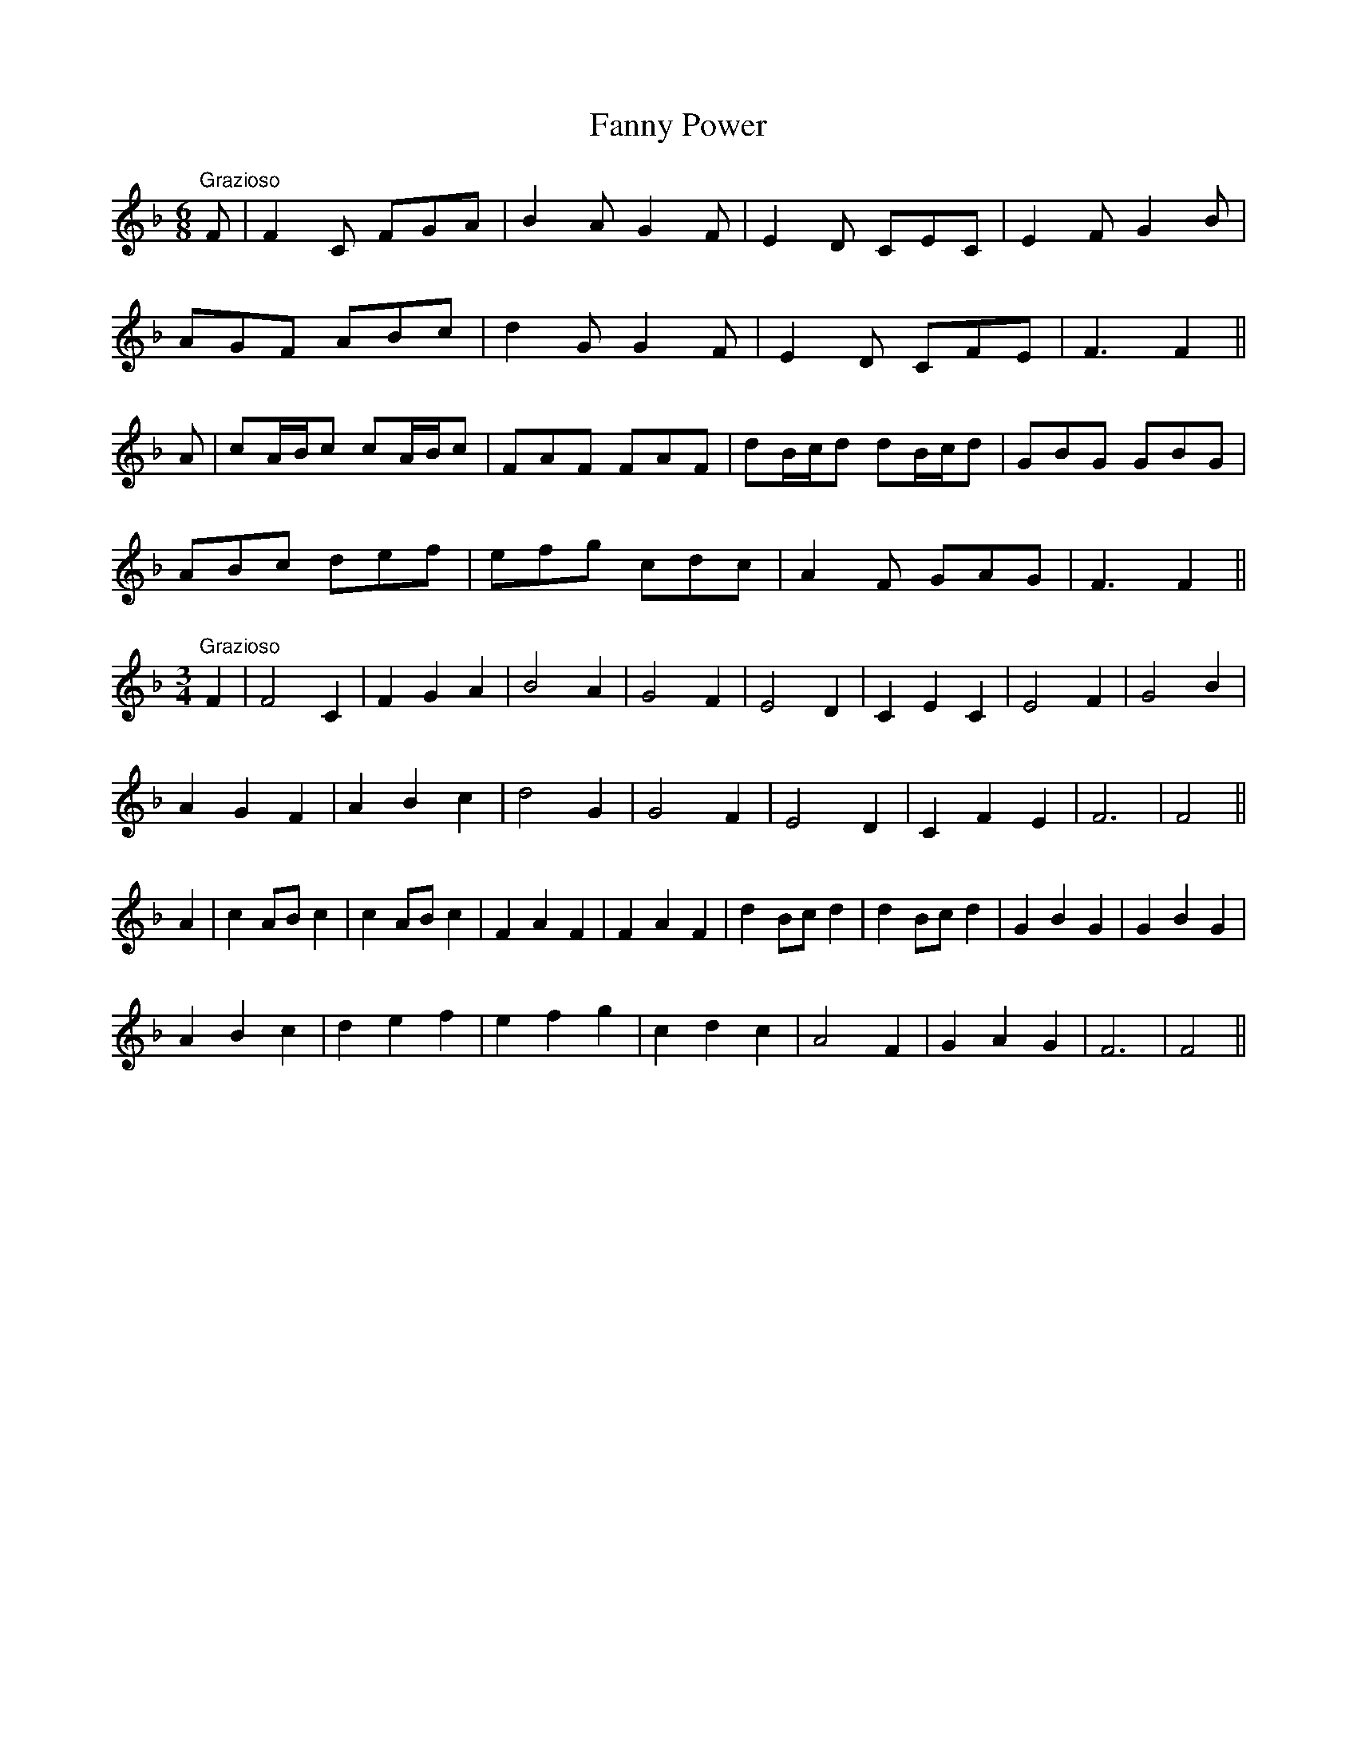 X: 12392
T: Fanny Power
R: waltz
M: 3/4
K: Fmajor
M:6/8
"Grazioso"F|F2 C FGA|B2 A G2 F|E2 D CEC|E2 F G2 B|
AGF ABc|d2 G G2 F|E2 D CFE|F3 F2||
A|cA/B/c cA/B/c|FAF FAF|dB/c/d dB/c/d|GBG GBG|
ABc def|efg cdc|A2 F GAG|F3 F2||
M:3/4
"Grazioso"F2|F4 C2|F2 G2 A2|B4 A2|G4 F2|E4 D2|C2 E2 C2|E4 F2|G4 B2|
A2 G2 F2|A2 B2 c2|d4 G2|G4 F2|E4 D2|C2 F2 E2|F6|F4||
A2|c2 AB c2|c2 AB c2|F2 A2 F2|F2 A2 F2|d2 Bc d2|d2 Bc d2|G2 B2 G2|G2 B2 G2|
A2 B2 c2|d2 e2 f2|e2 f2 g2|c2 d2 c2|A4 F2|G2 A2 G2|F6|F4||

